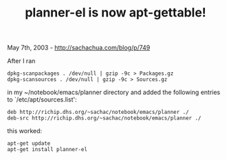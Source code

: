 #+TITLE: planner-el is now apt-gettable!

May 7th, 2003 -
[[http://sachachua.com/blog/p/749][http://sachachua.com/blog/p/749]]

After I ran

#+BEGIN_EXAMPLE
    dpkg-scanpackages . /dev/null | gzip -9c > Packages.gz
    dpkg-scansources . /dev/null | gzip -9c > Sources.gz
#+END_EXAMPLE

in my ~/notebook/emacs/planner directory and added the following entries
to `/etc/apt/sources.list':

#+BEGIN_EXAMPLE
    deb http://richip.dhs.org/~sachac/notebook/emacs/planner ./
    deb-src http://richip.dhs.org/~sachac/notebook/emacs/planner ./
#+END_EXAMPLE

this worked:

#+BEGIN_EXAMPLE
    apt-get update
    apt-get install planner-el
#+END_EXAMPLE

